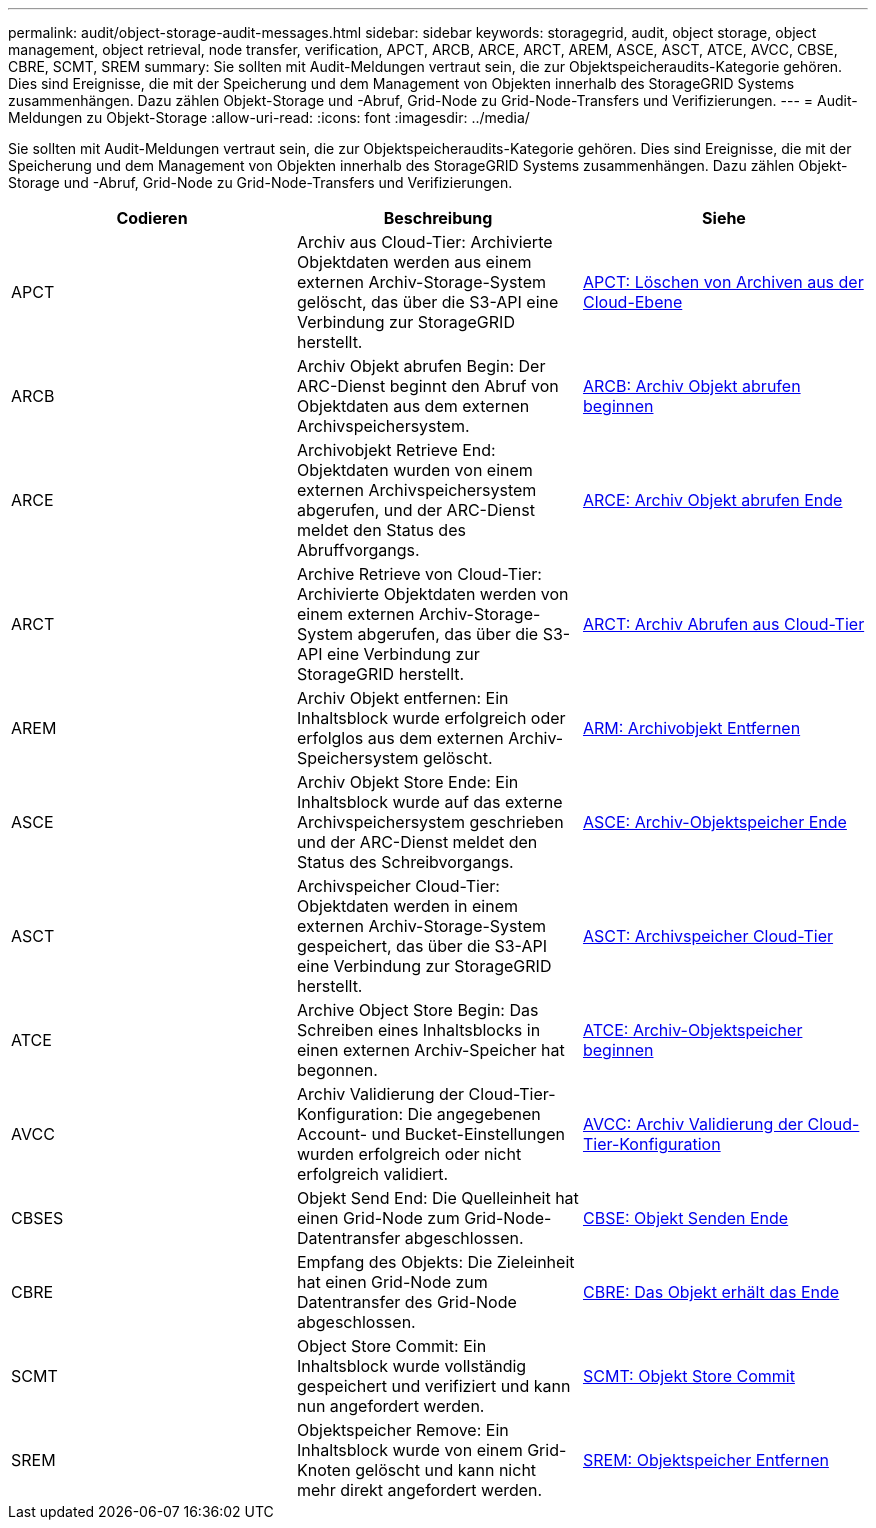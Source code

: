 ---
permalink: audit/object-storage-audit-messages.html 
sidebar: sidebar 
keywords: storagegrid, audit, object storage, object management, object retrieval, node transfer, verification, APCT, ARCB, ARCE, ARCT, AREM, ASCE, ASCT, ATCE, AVCC, CBSE, CBRE, SCMT, SREM 
summary: Sie sollten mit Audit-Meldungen vertraut sein, die zur Objektspeicheraudits-Kategorie gehören. Dies sind Ereignisse, die mit der Speicherung und dem Management von Objekten innerhalb des StorageGRID Systems zusammenhängen. Dazu zählen Objekt-Storage und -Abruf, Grid-Node zu Grid-Node-Transfers und Verifizierungen. 
---
= Audit-Meldungen zu Objekt-Storage
:allow-uri-read: 
:icons: font
:imagesdir: ../media/


[role="lead"]
Sie sollten mit Audit-Meldungen vertraut sein, die zur Objektspeicheraudits-Kategorie gehören. Dies sind Ereignisse, die mit der Speicherung und dem Management von Objekten innerhalb des StorageGRID Systems zusammenhängen. Dazu zählen Objekt-Storage und -Abruf, Grid-Node zu Grid-Node-Transfers und Verifizierungen.

|===
| Codieren | Beschreibung | Siehe 


 a| 
APCT
 a| 
Archiv aus Cloud-Tier: Archivierte Objektdaten werden aus einem externen Archiv-Storage-System gelöscht, das über die S3-API eine Verbindung zur StorageGRID herstellt.
 a| 
xref:apct-archive-purge-from-cloud-tier.adoc[APCT: Löschen von Archiven aus der Cloud-Ebene]



 a| 
ARCB
 a| 
Archiv Objekt abrufen Begin: Der ARC-Dienst beginnt den Abruf von Objektdaten aus dem externen Archivspeichersystem.
 a| 
xref:arcb-archive-object-retrieve-begin.adoc[ARCB: Archiv Objekt abrufen beginnen]



 a| 
ARCE
 a| 
Archivobjekt Retrieve End: Objektdaten wurden von einem externen Archivspeichersystem abgerufen, und der ARC-Dienst meldet den Status des Abruffvorgangs.
 a| 
xref:arce-archive-object-retrieve-end.adoc[ARCE: Archiv Objekt abrufen Ende]



 a| 
ARCT
 a| 
Archive Retrieve von Cloud-Tier: Archivierte Objektdaten werden von einem externen Archiv-Storage-System abgerufen, das über die S3-API eine Verbindung zur StorageGRID herstellt.
 a| 
xref:arct-archive-retrieve-from-cloud-tier.adoc[ARCT: Archiv Abrufen aus Cloud-Tier]



 a| 
AREM
 a| 
Archiv Objekt entfernen: Ein Inhaltsblock wurde erfolgreich oder erfolglos aus dem externen Archiv-Speichersystem gelöscht.
 a| 
xref:arem-archive-object-remove.adoc[ARM: Archivobjekt Entfernen]



 a| 
ASCE
 a| 
Archiv Objekt Store Ende: Ein Inhaltsblock wurde auf das externe Archivspeichersystem geschrieben und der ARC-Dienst meldet den Status des Schreibvorgangs.
 a| 
xref:asce-archive-object-store-end.adoc[ASCE: Archiv-Objektspeicher Ende]



 a| 
ASCT
 a| 
Archivspeicher Cloud-Tier: Objektdaten werden in einem externen Archiv-Storage-System gespeichert, das über die S3-API eine Verbindung zur StorageGRID herstellt.
 a| 
xref:asct-archive-store-cloud-tier.adoc[ASCT: Archivspeicher Cloud-Tier]



 a| 
ATCE
 a| 
Archive Object Store Begin: Das Schreiben eines Inhaltsblocks in einen externen Archiv-Speicher hat begonnen.
 a| 
xref:atce-archive-object-store-begin.adoc[ATCE: Archiv-Objektspeicher beginnen]



 a| 
AVCC
 a| 
Archiv Validierung der Cloud-Tier-Konfiguration: Die angegebenen Account- und Bucket-Einstellungen wurden erfolgreich oder nicht erfolgreich validiert.
 a| 
xref:avcc-archive-validate-cloud-tier-configuration.adoc[AVCC: Archiv Validierung der Cloud-Tier-Konfiguration]



 a| 
CBSES
 a| 
Objekt Send End: Die Quelleinheit hat einen Grid-Node zum Grid-Node-Datentransfer abgeschlossen.
 a| 
xref:cbse-object-send-end.adoc[CBSE: Objekt Senden Ende]



 a| 
CBRE
 a| 
Empfang des Objekts: Die Zieleinheit hat einen Grid-Node zum Datentransfer des Grid-Node abgeschlossen.
 a| 
xref:cbre-object-receive-end.adoc[CBRE: Das Objekt erhält das Ende]



 a| 
SCMT
 a| 
Object Store Commit: Ein Inhaltsblock wurde vollständig gespeichert und verifiziert und kann nun angefordert werden.
 a| 
xref:scmt-object-store-commit.adoc[SCMT: Objekt Store Commit]



 a| 
SREM
 a| 
Objektspeicher Remove: Ein Inhaltsblock wurde von einem Grid-Knoten gelöscht und kann nicht mehr direkt angefordert werden.
 a| 
xref:srem-object-store-remove.adoc[SREM: Objektspeicher Entfernen]

|===